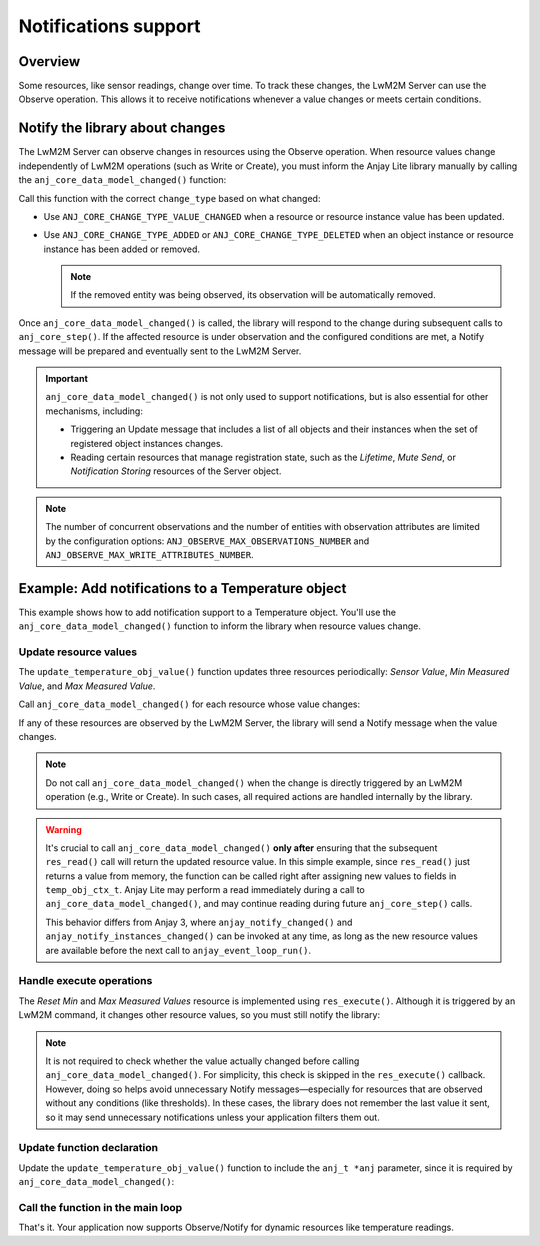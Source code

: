 ..
   Copyright 2023-2025 AVSystem <avsystem@avsystem.com>
   AVSystem Anjay Lite LwM2M SDK
   All rights reserved.

   Licensed under AVSystem Anjay Lite LwM2M Client SDK - Non-Commercial License.
   See the attached LICENSE file for details.

Notifications support
=====================

Overview
^^^^^^^^

Some resources, like sensor readings, change over time. To track these changes, the LwM2M Server can use the Observe operation. This allows it to receive notifications whenever a value changes or meets certain conditions.

.. seealso::
    For more details about the Observe operation and observation attributes,
    refer to the `LwM2M TS: Core <https://www.openmobilealliance.org/release/LightweightM2M/V1_2-20201110-A/HTML-Version/OMA-TS-LightweightM2M_Core-V1_2-20201110-A.html#5-1-2-0-512-Attributes-Classification>`_
    specification.

Notify the library about changes
^^^^^^^^^^^^^^^^^^^^^^^^^^^^^^^^
The LwM2M Server can observe changes in resources using the Observe operation. When resource values change independently of LwM2M operations (such as Write or Create), you must inform the Anjay Lite library manually by calling the ``anj_core_data_model_changed()`` function:

.. highlight:: c
.. snippet-source:: include_public/anj/core.h

    void anj_core_data_model_changed(anj_t *anj,
                                    const anj_uri_path_t *path,
                                    anj_core_change_type_t change_type);


Call this function with the correct ``change_type`` based on what changed:

- Use ``ANJ_CORE_CHANGE_TYPE_VALUE_CHANGED`` when a resource or resource instance value has been updated.

- Use ``ANJ_CORE_CHANGE_TYPE_ADDED`` or ``ANJ_CORE_CHANGE_TYPE_DELETED`` when an object instance or resource instance has been added or removed. 

  .. note:: 

      If the removed entity was being observed, its observation will be
      automatically removed.


Once ``anj_core_data_model_changed()`` is called, the library will respond to
the change during subsequent calls to ``anj_core_step()``. If the affected
resource is under observation and the configured conditions are met, a Notify
message will be prepared and eventually sent to the LwM2M Server.

.. important::
    ``anj_core_data_model_changed()`` is not only used to support notifications,
    but is also essential for other mechanisms, including:

    - Triggering an Update message that includes a list of all objects and their
      instances when the set of registered object instances changes.
    - Reading certain resources that manage registration state, such as the
      *Lifetime*, *Mute Send*, or *Notification Storing* resources of the Server
      object.

.. note::
    The number of concurrent observations and the number of entities with
    observation attributes are limited by the configuration options:
    ``ANJ_OBSERVE_MAX_OBSERVATIONS_NUMBER`` and
    ``ANJ_OBSERVE_MAX_WRITE_ATTRIBUTES_NUMBER``.

Example: Add notifications to a Temperature object
^^^^^^^^^^^^^^^^^^^^^^^^^^^^^^^^^^^^^^^^^^^^^^^^^^

This example shows how to add notification support to a Temperature object. You'll
use the ``anj_core_data_model_changed()`` function to inform the library when resource
values change.

Update resource values
----------------------

The ``update_temperature_obj_value()`` function updates three resources
periodically: *Sensor Value*, *Min Measured Value*, and *Max Measured Value*.

Call ``anj_core_data_model_changed()`` for each resource whose value changes:

.. highlight:: c
.. snippet-source:: examples/tutorial/BC-Notifications/src/temperature_obj.c
    :emphasize-lines: 1, 4-5, 7-12, 15-19, 23-27

    void update_temperature_obj_value(anj_t *anj) {
        temp_obj_ctx_t *ctx = get_ctx();

        double prev_temp_value = ctx->sensor_value;
        ctx->sensor_value = next_temperature_with_limit(ctx->sensor_value, 0.2);

        if (prev_temp_value != ctx->sensor_value) {
            anj_core_data_model_changed(anj,
                                        &ANJ_MAKE_RESOURCE_PATH(TEMPERATURE_OID, 0,
                                                                RID_SENSOR_VALUE),
                                        ANJ_CORE_CHANGE_TYPE_VALUE_CHANGED);
        }
        if (ctx->sensor_value < ctx->min_sensor_value) {
            ctx->min_sensor_value = ctx->sensor_value;
            anj_core_data_model_changed(
                    anj,
                    &ANJ_MAKE_RESOURCE_PATH(TEMPERATURE_OID, 0,
                                            RID_MIN_MEASURED_VALUE),
                    ANJ_CORE_CHANGE_TYPE_VALUE_CHANGED);
        }
        if (ctx->sensor_value > ctx->max_sensor_value) {
            ctx->max_sensor_value = ctx->sensor_value;
            anj_core_data_model_changed(
                    anj,
                    &ANJ_MAKE_RESOURCE_PATH(TEMPERATURE_OID, 0,
                                            RID_MAX_MEASURED_VALUE),
                    ANJ_CORE_CHANGE_TYPE_VALUE_CHANGED);
        }
    }

If any of these resources are observed by the LwM2M Server, the library will send a Notify message when the value changes.

.. note::
    Do not call ``anj_core_data_model_changed()`` when the change is directly
    triggered by an LwM2M operation (e.g., Write or Create). In such cases, all
    required actions are handled internally by the library.

.. warning::
    It's crucial to call ``anj_core_data_model_changed()`` **only after**
    ensuring that the subsequent ``res_read()`` call will return the updated
    resource value. In this simple example, since ``res_read()`` just returns a
    value from memory, the function can be called right after assigning new
    values to fields in ``temp_obj_ctx_t``. Anjay Lite may perform a read
    immediately during a call to ``anj_core_data_model_changed()``, and may
    continue reading during future ``anj_core_step()`` calls.

    This behavior differs from Anjay 3, where ``anjay_notify_changed()`` and
    ``anjay_notify_instances_changed()`` can be invoked at any time, as long as
    the new resource values are available before the next call to
    ``anjay_event_loop_run()``.

Handle execute operations
-------------------------
The *Reset Min* and *Max Measured Values* resource is implemented using ``res_execute()``. Although it is triggered by an LwM2M command, it changes other resource values, so you must still notify the library:

.. highlight:: c
.. snippet-source:: examples/tutorial/BC-Notifications/src/temperature_obj.c
    :emphasize-lines: 20-29

    static int res_execute(anj_t *anj,
                           const anj_dm_obj_t *obj,
                           anj_iid_t iid,
                           anj_rid_t rid,
                           const char *execute_arg,
                           size_t execute_arg_len) {
        (void) anj;
        (void) obj;
        (void) iid;
        (void) execute_arg;
        (void) execute_arg_len;

        temp_obj_ctx_t *temp_obj_ctx = get_ctx();

        switch (rid) {
        case RID_RESET_MIN_MAX_MEASURED_VALUES: {
            temp_obj_ctx->min_sensor_value = temp_obj_ctx->sensor_value;
            temp_obj_ctx->max_sensor_value = temp_obj_ctx->sensor_value;

            anj_core_data_model_changed(
                    anj,
                    &ANJ_MAKE_RESOURCE_PATH(TEMPERATURE_OID, 0,
                                            RID_MIN_MEASURED_VALUE),
                    ANJ_CORE_CHANGE_TYPE_VALUE_CHANGED);
            anj_core_data_model_changed(
                    anj,
                    &ANJ_MAKE_RESOURCE_PATH(TEMPERATURE_OID, 0,
                                            RID_MAX_MEASURED_VALUE),
                    ANJ_CORE_CHANGE_TYPE_VALUE_CHANGED);
            return 0;
        }
        default:
            break;
        }

        return ANJ_DM_ERR_NOT_FOUND;
    }

.. note::

    It is not required to check whether the value actually changed before calling ``anj_core_data_model_changed()``. For simplicity, this check is skipped in the ``res_execute()`` callback.
    However, doing so helps avoid unnecessary Notify messages—especially for resources that are observed without any conditions (like thresholds). In these cases, the library does not remember the last value it sent, so it may send unnecessary notifications unless your application filters them out.
 
Update function declaration
---------------------------
Update the ``update_temperature_obj_value()`` function to include the ``anj_t *anj`` parameter, since it is required by ``anj_core_data_model_changed()``:

.. highlight:: c
.. snippet-source:: examples/tutorial/BC-Notifications/src/temperature_obj.h
    :emphasize-lines: 8, 10

    /**
     * @brief Updates the sensor value and adjusts min/max tracked values.
     *
     * Simulates a new temperature reading for the given object by applying a small
     * random fluctuation to the current value. Also updates the minimum and maximum
     * recorded values based on the new reading.
     *
     * @param anj Pointer to the Anjay Lite instance.
     */
    void update_temperature_obj_value(anj_t *anj);

Call the function in the main loop
----------------------------------
.. highlight:: c
.. snippet-source:: examples/tutorial/BC-Notifications/src/main.c
    :emphasize-lines: 6

    int main(int argc, char *argv[]) {
        // ...

        while (true) {
            anj_core_step(&anj);
            update_temperature_obj_value(&anj);
            usleep(50 * 1000);
        }
        return 0;
    }

That's it. Your application now supports Observe/Notify for dynamic resources like temperature readings.
